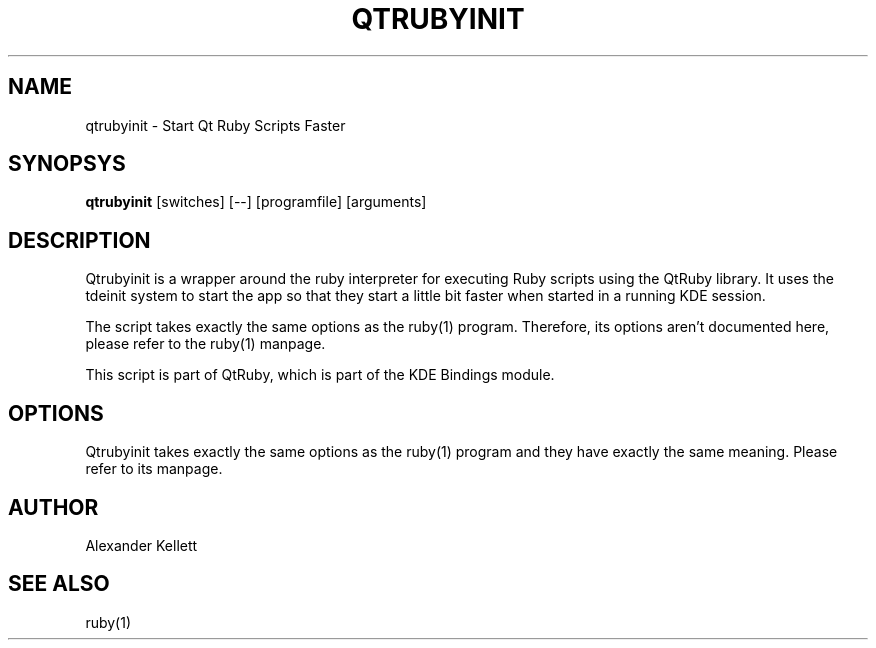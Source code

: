 .TH QTRUBYINIT 1 "Aug 2004" "K Desktop Environment" "QtRubyInit Manual"
.SH NAME
qtrubyinit \- Start Qt Ruby Scripts Faster
.SH SYNOPSYS
.B qtrubyinit
[switches] [--] [programfile] [arguments]
.SH DESCRIPTION
Qtrubyinit is a wrapper around the ruby interpreter for executing Ruby
scripts using the QtRuby library.  It uses the tdeinit system to start
the app so that they start a little bit faster when started in a
running KDE session.

The script takes exactly the same options as the ruby(1) program.
Therefore, its options aren't documented here, please refer to the
ruby(1) manpage.

This script is part of QtRuby, which is part of the KDE Bindings
module.
.SH OPTIONS
Qtrubyinit takes exactly the same options as the ruby(1) program and
they have exactly the same meaning.  Please refer to its manpage.
.SH AUTHOR
Alexander Kellett
.SH SEE ALSO
ruby(1)
